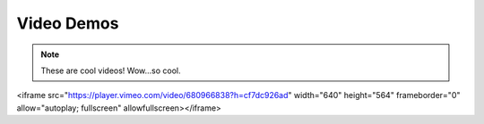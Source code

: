 ***********
Video Demos
***********

.. note:: These are cool videos!
    Wow...so cool.

.. raw:: html
<iframe src="https://player.vimeo.com/video/680966838?h=cf7dc926ad" width="640" height="564" frameborder="0" allow="autoplay; fullscreen" allowfullscreen></iframe>
